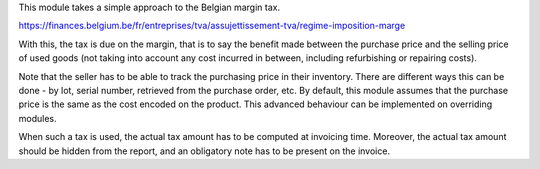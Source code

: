 This module takes a simple approach to the Belgian margin tax.

https://finances.belgium.be/fr/entreprises/tva/assujettissement-tva/regime-imposition-marge

With this, the tax is due on the margin, that is to say the benefit made between the purchase price and the selling price of used goods (not taking into account any cost incurred in between, including refurbishing or repairing costs).

Note that the seller has to be able to track the purchasing price in their inventory.
There are different ways this can be done - by lot, serial number, retrieved from the purchase order, etc.
By default, this module assumes that the purchase price is the same as the cost encoded on the product.
This advanced behaviour can be implemented on overriding modules.

When such a tax is used, the actual tax amount has to be computed at invoicing time.
Moreover, the actual tax amount should be hidden from the report, and an obligatory note has to be present on the invoice.
